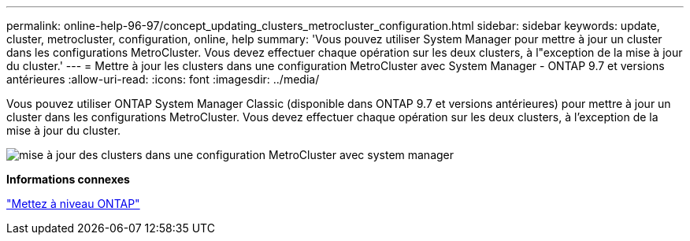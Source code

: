 ---
permalink: online-help-96-97/concept_updating_clusters_metrocluster_configuration.html 
sidebar: sidebar 
keywords: update, cluster, metrocluster, configuration, online, help 
summary: 'Vous pouvez utiliser System Manager pour mettre à jour un cluster dans les configurations MetroCluster. Vous devez effectuer chaque opération sur les deux clusters, à l"exception de la mise à jour du cluster.' 
---
= Mettre à jour les clusters dans une configuration MetroCluster avec System Manager - ONTAP 9.7 et versions antérieures
:allow-uri-read: 
:icons: font
:imagesdir: ../media/


[role="lead"]
Vous pouvez utiliser ONTAP System Manager Classic (disponible dans ONTAP 9.7 et versions antérieures) pour mettre à jour un cluster dans les configurations MetroCluster. Vous devez effectuer chaque opération sur les deux clusters, à l'exception de la mise à jour du cluster.

image::../media/updating_cluster_mcc_configuration.gif[mise à jour des clusters dans une configuration MetroCluster avec system manager]

*Informations connexes*

https://docs.netapp.com/us-en/ontap/upgrade/task_upgrade_andu_sm.html["Mettez à niveau ONTAP"]
